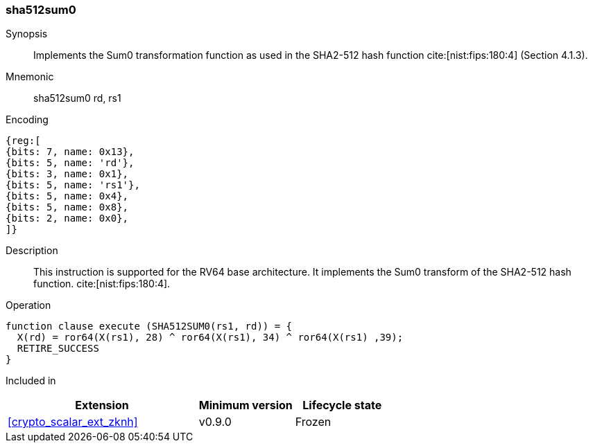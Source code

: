 [#insns-sha512sum0, reftext="SHA2-512 Sum0 instruction (RV64)"]
=== sha512sum0

Synopsis::
Implements the Sum0 transformation function as used in
the SHA2-512 hash function cite:[nist:fips:180:4] (Section 4.1.3).

Mnemonic::
sha512sum0 rd, rs1

Encoding::
[wavedrom, , svg]
....
{reg:[
{bits: 7, name: 0x13},
{bits: 5, name: 'rd'},
{bits: 3, name: 0x1},
{bits: 5, name: 'rs1'},
{bits: 5, name: 0x4},
{bits: 5, name: 0x8},
{bits: 2, name: 0x0},
]}
....

Description:: 
This instruction is supported for the RV64 base architecture.
It implements the Sum0 transform of the SHA2-512 hash function.
cite:[nist:fips:180:4].

Operation::
[source,sail]
--
function clause execute (SHA512SUM0(rs1, rd)) = {
  X(rd) = ror64(X(rs1), 28) ^ ror64(X(rs1), 34) ^ ror64(X(rs1) ,39);
  RETIRE_SUCCESS
}
--

Included in::
[%header,cols="4,2,2"]
|===
|Extension
|Minimum version
|Lifecycle state

| <<crypto_scalar_ext_zknh>>
| v0.9.0
| Frozen
|===


